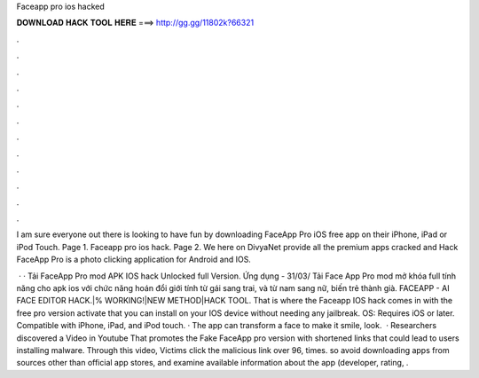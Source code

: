 Faceapp pro ios hacked



𝐃𝐎𝐖𝐍𝐋𝐎𝐀𝐃 𝐇𝐀𝐂𝐊 𝐓𝐎𝐎𝐋 𝐇𝐄𝐑𝐄 ===> http://gg.gg/11802k?66321



.



.



.



.



.



.



.



.



.



.



.



.

I am sure everyone out there is looking to have fun by downloading FaceApp Pro iOS free app on their iPhone, iPad or iPod Touch. Page 1. Faceapp pro ios hack. Page 2. We here on DivyaNet provide all the premium apps cracked and Hack FaceApp Pro is a photo clicking application for Android and IOS.

 · · Tải FaceApp Pro mod APK IOS hack Unlocked full Version. Ứng dụng - 31/03/ Tải Face App Pro mod mở khóa full tính năng cho apk ios với chức năng hoán đổi giới tính từ gái sang trai, và từ nam sang nữ, biến trẻ thành già. FACEAPP - AI FACE EDITOR HACK.|% WORKING!|NEW METHOD|HACK TOOL. That is where the Faceapp IOS hack comes in with the free pro version activate that you can install on your IOS device without needing any jailbreak. OS: Requires iOS or later. Compatible with iPhone, iPad, and iPod touch. · The app can transform a face to make it smile, look.  · Researchers discovered a Video in Youtube That promotes the Fake FaceApp pro version with shortened links that could lead to users installing malware. Through this video, Victims click the malicious link over 96, times. so avoid downloading apps from sources other than official app stores, and examine available information about the app (developer, rating, .
